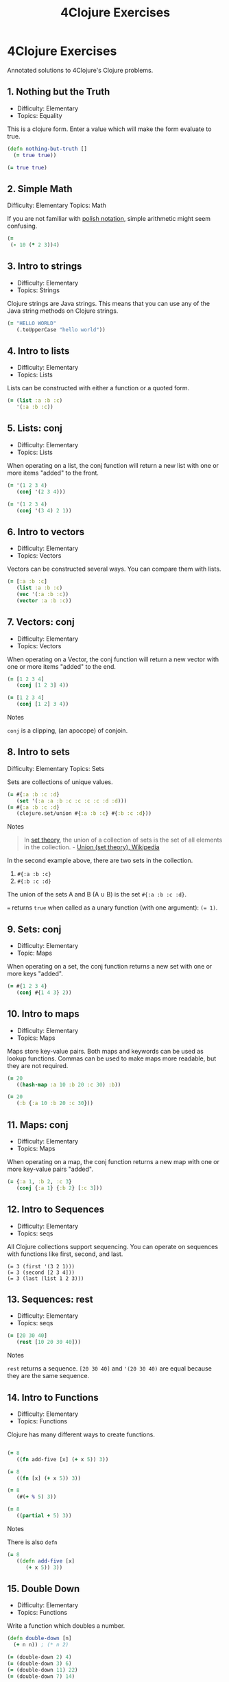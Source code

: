 #+title: 4Clojure Exercises
#+created: 2020-05-28
#+roam_alias:
#+roam_tags:

* 4Clojure Exercises

Annotated solutions to 4Clojure's Clojure problems.

** 1. Nothing but the Truth
- Difficulty: Elementary
- Topics: Equality

This is a clojure form. Enter a value which will make the form evaluate to true.

#+BEGIN_SRC clojure
(defn nothing-but-truth []
  (= true true))
#+END_SRC

#+begin_src clojure
(= true true)
#+end_src
** 2. Simple Math
:PROPERTIES:
:ID:       904bb47f-4211-47a3-a065-7c611b66075a
:END:
Difficulty: Elementary
Topics: Math

If you are not familiar with [[http://en.wikipedia.org/wiki/Polish_notation][polish notation]], simple arithmetic might seem confusing.

#+begin_src clojure
(=
 (- 10 (* 2 3))4)
#+end_src
** 3. Intro to strings
- Difficulty: Elementary
- Topics: Strings

Clojure strings are Java strings. This means that you can use any of the Java string methods on Clojure strings.

#+begin_src clojure
(= "HELLO WORLD"
   (.toUpperCase "hello world"))
#+end_src
** 4. Intro to lists
- Difficulty: Elementary
- Topics: Lists

Lists can be constructed with either a function or a quoted form.

#+begin_src clojure
(= (list :a :b :c)
   '(:a :b :c))
#+end_src
** 5. Lists: conj
- Difficulty: Elementary
- Topics: Lists

When operating on a list, the conj function will return a new list with one or more items "added" to the front.

#+begin_src clojure
(= '(1 2 3 4)
   (conj '(2 3 4)))

(= '(1 2 3 4)
   (conj '(3 4) 2 1))
#+end_src
** 6. Intro to vectors
- Difficulty: Elementary
- Topics: Vectors

Vectors can be constructed several ways. You can compare them with lists.

#+begin_src clojure
(= [:a :b :c]
   (list :a :b :c)
   (vec '(:a :b :c))
   (vector :a :b :c))
#+end_src
** 7. Vectors: conj
- Difficulty: Elementary
- Topics: Vectors

When operating on a Vector, the conj function will return a new vector with one or more items "added" to the end.

#+begin_src clojure
(= [1 2 3 4]
   (conj [1 2 3] 4))

(= [1 2 3 4]
   (conj [1 2] 3 4))
#+end_src

Notes

~conj~ is a clipping, (an apocope) of conjoin.
** 8. Intro to sets
Difficulty: Elementary
Topics: Sets

Sets are collections of unique values.

#+begin_src clojure
(= #{:a :b :c :d}
   (set '(:a :a :b :c :c :c :c :d :d)))
(= #{:a :b :c :d}
   (clojure.set/union #{:a :b :c} #{:b :c :d}))
#+end_src

Notes

#+begin_quote
In [[file:set-theory.org][set theory]], the union of a collection of sets is the set of all elements in the collection. - [[https://en.wikipedia.org/wiki/Union_(set_theory)][Union (set theory), Wikipedia]]
#+end_quote

In the second example above, there are two sets in the collection.

1. ~#{:a :b :c}~
1. ~#{:b :c :d}~

The union of the sets A and B (A ∪ B) is the set ~#{:a :b :c :d}~.

~=~ returns ~true~ when called as a unary function (with one argument): ~(= 1)~.
** 9. Sets: conj
- Difficulty: Elementary
- Topic: Maps

When operating on a set, the conj function returns a new set with one or more keys "added".

#+begin_src clojure
(= #{1 2 3 4}
   (conj #{1 4 3} 2))
#+end_src
** 10. Intro to maps
- Difficulty: Elementary
- Topics: Maps

Maps store key-value pairs. Both maps and keywords can be used as lookup functions. Commas can be used to make maps more readable, but they are not required.

#+begin_src clojure
(= 20
   ((hash-map :a 10 :b 20 :c 30) :b))

(= 20
   (:b {:a 10 :b 20 :c 30}))
#+end_src
** 11. Maps: conj
- Difficulty: Elementary
- Topics: Maps

When operating on a map, the conj function returns a new map with one or more key-value pairs "added".

#+BEGIN_SRC clojure
(= {:a 1, :b 2, :c 3}
   (conj {:a 1} {:b 2} [:c 3]))
#+END_SRC
** 12. Intro to Sequences
- Difficulty: Elementary
- Topics: seqs

All Clojure collections support sequencing. You can operate on sequences with functions like first, second, and last.

#+BEGIN_SRC clojue
(= 3 (first '(3 2 1)))
(= 3 (second [2 3 4]))
(= 3 (last (list 1 2 3)))
#+END_SRC
** 13. Sequences: rest
- Difficulty: Elementary
- Topics: seqs

#+BEGIN_SRC clojure
(= [20 30 40]
   (rest [10 20 30 40]))
#+END_SRC

Notes

~rest~ returns a sequence. ~[20 30 40]~ and ~'(20 30 40)~ are equal because they are the same sequence.
** 14. Intro to Functions
- Difficulty: Elementary
- Topics: Functions

Clojure has many different ways to create functions.

#+BEGIN_SRC clojure

(= 8
   ((fn add-five [x] (+ x 5)) 3))

(= 8
   ((fn [x] (+ x 5)) 3))

(= 8
   (#(+ % 5) 3))

(= 8
   ((partial + 5) 3))
#+END_SRC

Notes

There is also ~defn~

#+BEGIN_SRC clojure
(= 8
   ((defn add-five [x]
      (+ x 5)) 3))
#+END_SRC
** 15. Double Down
- Difficulty: Elementary
- Topics: Functions

Write a function which doubles a number.

#+BEGIN_SRC clojure
(defn double-down [n]
  (+ n n)) ; (* n 2)

(= (double-down 2) 4)
(= (double-down 3) 6)
(= (double-down 11) 22)
(= (double-down 7) 14)
#+END_SRC
** 16. Hello World
Difficulty: Elementary
Topics: Functions

Solution 1

#+BEGIN_SRC clojure
(defn hello-world [name]
  (str "Hello, " name "!"))

(= (hello-world "Dave") "Hello, Dave!")
(= (hello-world "Jenn"), "Hello, Jenn!")
(= (hello-world "Rhea"), "Hello, Rhea!")
#+END_SRC

Solution 2

#+BEGIN_SRC clojure
(fn [name] (str "Hello, " name "!"))
#+END_SRC

Solution 3
#+BEGIN_SRC clojure
#(str "Hello, " % "!")
#+END_SRC
** 17. Sequences: map
- Difficulty: Elementary
- Topics: Sequences Core Functions

The map function takes two arguments: a function (f) and a sequence (s). Map returns a new sequence consisting of the result of applying f to each item of s. Do not confuse the map function with the map data structure.

#+BEGIN_SRC clojure
(= '(6 7 8)
   (map #(+ % 5) '(1 2 3)))
#+END_SRC

** 18. Sequences: filter
- Difficulty: Elementary
- Topics: Sequences

The filter function takes two arguments: a predicate function (f) and a sequence (s). Filter returns a new sequence consisting of all the items of s for which (f item) returns true.

#+BEGIN_SRC clojure
(= '(6 7)
   (filter #(> % 5) '(3 4 5 6 7)))
#+END_SRC
** 19. Last element
- Difficulty: Easy
- Topics: Sequences, Core Functions
- Effort: 🧠

Write a function which returns the last element in a sequence.

Special Restrictions: last

*Iteration 1*

#+begin_src clojure
(defn last-element [s]
  (nth s (- (count s) 1)))
#+end_src

*Other solutions*

#+begin_src clojure
(defn last-element [s]
  (nth s (dec (count s))))
#+end_src
** 20. Penultimate element
- Difficulty: Easy
- Topics: seqs
- Effort: 🧠

Write a function which returns the second to last element from a sequence.

*Iteration 1*

#+begin_src clojure
(defn penultimate-element [s]
  (nth s (- (count s) 2)))
#+end_src

*Other solutions*

#+begin_src clojure
(defn penultimate-element [s]
  (comp second reverse))
#+end_src
** 21. Nth element
- Difficulty: Easy
- Topics: seqs core-functions
- Effort: 🧠

Write a function which returns the Nth element from a sequence.

Special Restrictions: nth

*Iteration 1*

#+begin_src clojure
(defn nth-element [s index]
  (get (vec s) index))
#+end_src

*Other solutions*

#+begin_src clojure
(defn nth-element [coll n]
  (first (drop n coll)))
#+end_src
** 22. Count a sequence
- Difficulty: Easy
- Topics: seqs core-functions
- Effort: 🧠

Write a function which returns the total number of elements in a sequence.

Special Restrictions: count

*Iteration 1*

#+begin_src clojure
(defn count-a-sequence [s]
  (reduce (fn [total item]
            (inc total)) 0 s))
#+end_src

*Other solutions*

#+begin_src clojure
(defn count-a-sequence [s]
  (reduce + (map (constantly 1) s)))
#+end_src
** 23. Reverse a sequence
- Difficulty: Easy
- Topics: seqs core-functions
- Effort: 🧠🧠🧠

Write a function which reverses a sequence.

Special Restrictions: reverse rseq

*Iteration 1*

#+begin_src clojure
(defn reverse-a-sequence [s])
#+end_src
** 24. Sum it all up
- Difficulty: Easy
- Topics: seqs
- Effort: 🧠

Write a function which returns the sum of a sequence of numbers.

*Iteration 1*

#+begin_src clojure
(defn sum-it-all-up [nums]
  (reduce + nums))
#+end_src
** 25. Find the odd numbers
- Difficulty: Easy
- Topics: seqs
- Effort: 🧠

Write a function which returns only the odd numbers from a sequence.

*Iteration 1*

#+begin_src clojure
(defn find-the-odd-numbers [nums]
  (filter odd? nums))
#+end_src
** 26. Fibonacci sequence
- Difficulty: Easy
- Topics: Fibonacci seqs
- Effort:

Write a function which returns the first X fibonacci numbers.

*Iteration 1*

#+begin_source clojure
(defn find-the-odd-numbers)
#+end_source
** 27.
** 28. Flatten a sequence
- Difficulty: Easy
- Topics: seqs core-functions
- Effort: 🧠🧠🧠

Write a function which flattens a sequence.

Special Restrictions: flatten

*Iteration 1*

#+begin_src clojure
(defn my-flatten [coll]
  (seq (reduce (fn [result item]
            (if (coll? item)
                (into result (my-flatten (first (list item))))
                (conj result item)))
          []
          coll)))
#+end_src

*Iteration 2*

#+begin_src clojure
(defn my-flatten [item]
  (cond
    (coll? item) (mapcat my-flatten item)
    :else [item]))
#+end_src
